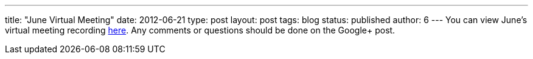 ---
title: "June Virtual Meeting"
date: 2012-06-21
type: post
layout: post
tags: blog
status: published
author: 6
---
You can view June's virtual meeting
recording
https://plus.google.com/b/105032475714454328144/105032475714454328144/posts/8tM3VfuPN5P[here].
Any comments or questions should be done on the Google+ post.
